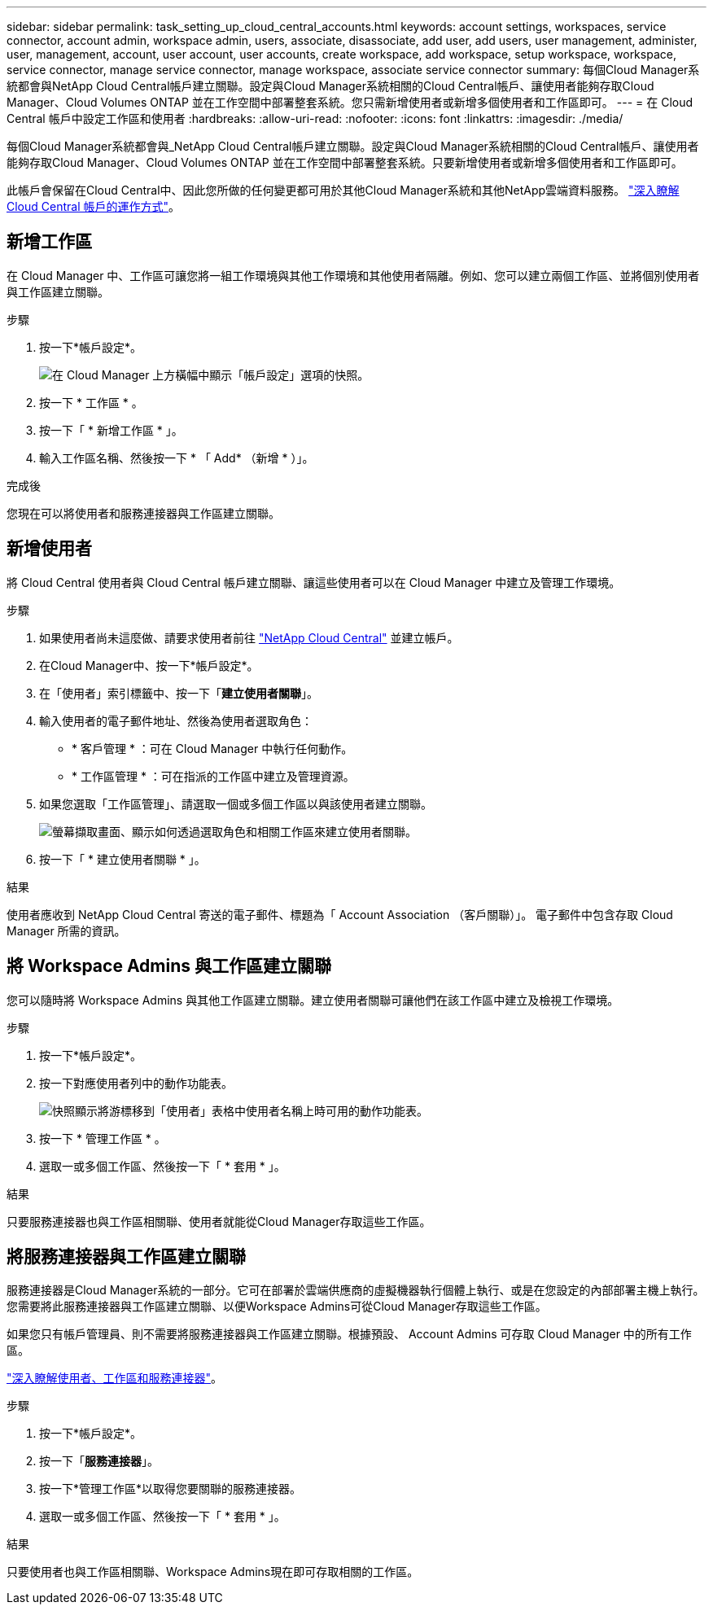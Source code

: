 ---
sidebar: sidebar 
permalink: task_setting_up_cloud_central_accounts.html 
keywords: account settings, workspaces, service connector, account admin, workspace admin, users, associate, disassociate, add user, add users, user management, administer, user, management, account, user account, user accounts, create workspace, add workspace, setup workspace, workspace, service connector, manage service connector, manage workspace, associate service connector 
summary: 每個Cloud Manager系統都會與NetApp Cloud Central帳戶建立關聯。設定與Cloud Manager系統相關的Cloud Central帳戶、讓使用者能夠存取Cloud Manager、Cloud Volumes ONTAP 並在工作空間中部署整套系統。您只需新增使用者或新增多個使用者和工作區即可。 
---
= 在 Cloud Central 帳戶中設定工作區和使用者
:hardbreaks:
:allow-uri-read: 
:nofooter: 
:icons: font
:linkattrs: 
:imagesdir: ./media/


[role="lead"]
每個Cloud Manager系統都會與_NetApp Cloud Central帳戶建立關聯。設定與Cloud Manager系統相關的Cloud Central帳戶、讓使用者能夠存取Cloud Manager、Cloud Volumes ONTAP 並在工作空間中部署整套系統。只要新增使用者或新增多個使用者和工作區即可。

此帳戶會保留在Cloud Central中、因此您所做的任何變更都可用於其他Cloud Manager系統和其他NetApp雲端資料服務。 link:concept_cloud_central_accounts.html["深入瞭解 Cloud Central 帳戶的運作方式"]。



== 新增工作區

在 Cloud Manager 中、工作區可讓您將一組工作環境與其他工作環境和其他使用者隔離。例如、您可以建立兩個工作區、並將個別使用者與工作區建立關聯。

.步驟
. 按一下*帳戶設定*。
+
image:screenshot_account_settings_menu.gif["在 Cloud Manager 上方橫幅中顯示「帳戶設定」選項的快照。"]

. 按一下 * 工作區 * 。
. 按一下「 * 新增工作區 * 」。
. 輸入工作區名稱、然後按一下 * 「 Add* （新增 * ）」。


.完成後
您現在可以將使用者和服務連接器與工作區建立關聯。



== 新增使用者

將 Cloud Central 使用者與 Cloud Central 帳戶建立關聯、讓這些使用者可以在 Cloud Manager 中建立及管理工作環境。

.步驟
. 如果使用者尚未這麼做、請要求使用者前往 https://cloud.netapp.com["NetApp Cloud Central"^] 並建立帳戶。
. 在Cloud Manager中、按一下*帳戶設定*。
. 在「使用者」索引標籤中、按一下「*建立使用者關聯*」。
. 輸入使用者的電子郵件地址、然後為使用者選取角色：
+
** * 客戶管理 * ：可在 Cloud Manager 中執行任何動作。
** * 工作區管理 * ：可在指派的工作區中建立及管理資源。


. 如果您選取「工作區管理」、請選取一個或多個工作區以與該使用者建立關聯。
+
image:screenshot_associate_user.gif["螢幕擷取畫面、顯示如何透過選取角色和相關工作區來建立使用者關聯。"]

. 按一下「 * 建立使用者關聯 * 」。


.結果
使用者應收到 NetApp Cloud Central 寄送的電子郵件、標題為「 Account Association （客戶關聯）」。 電子郵件中包含存取 Cloud Manager 所需的資訊。



== 將 Workspace Admins 與工作區建立關聯

您可以隨時將 Workspace Admins 與其他工作區建立關聯。建立使用者關聯可讓他們在該工作區中建立及檢視工作環境。

.步驟
. 按一下*帳戶設定*。
. 按一下對應使用者列中的動作功能表。
+
image:screenshot_associate_user_workspace.gif["快照顯示將游標移到「使用者」表格中使用者名稱上時可用的動作功能表。"]

. 按一下 * 管理工作區 * 。
. 選取一或多個工作區、然後按一下「 * 套用 * 」。


.結果
只要服務連接器也與工作區相關聯、使用者就能從Cloud Manager存取這些工作區。



== 將服務連接器與工作區建立關聯

服務連接器是Cloud Manager系統的一部分。它可在部署於雲端供應商的虛擬機器執行個體上執行、或是在您設定的內部部署主機上執行。您需要將此服務連接器與工作區建立關聯、以便Workspace Admins可從Cloud Manager存取這些工作區。

如果您只有帳戶管理員、則不需要將服務連接器與工作區建立關聯。根據預設、 Account Admins 可存取 Cloud Manager 中的所有工作區。

link:concept_cloud_central_accounts.html#users-workspaces-and-service-connectors["深入瞭解使用者、工作區和服務連接器"]。

.步驟
. 按一下*帳戶設定*。
. 按一下「*服務連接器*」。
. 按一下*管理工作區*以取得您要關聯的服務連接器。
. 選取一或多個工作區、然後按一下「 * 套用 * 」。


.結果
只要使用者也與工作區相關聯、Workspace Admins現在即可存取相關的工作區。
